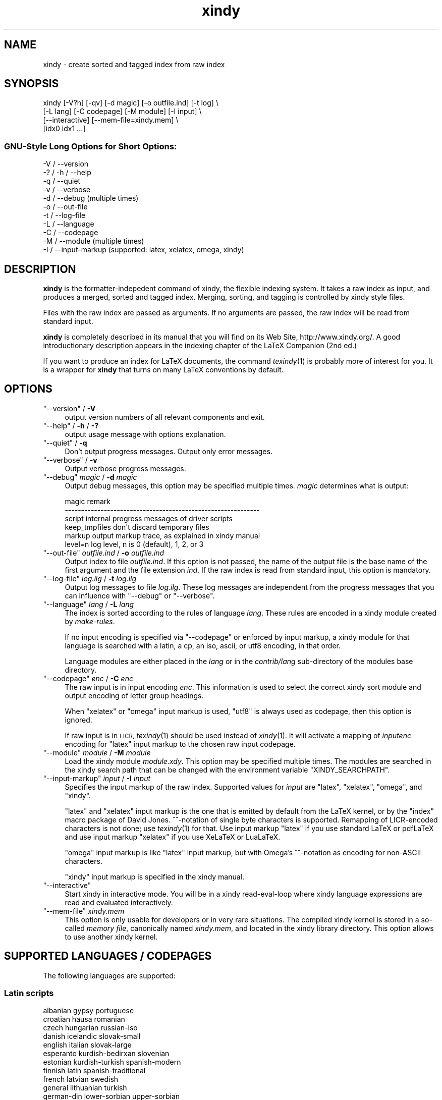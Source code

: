 .\" Automatically generated by Pod::Man 2.28 (Pod::Simple 3.28)
.\"
.\" Standard preamble:
.\" ========================================================================
.de Sp \" Vertical space (when we can't use .PP)
.if t .sp .5v
.if n .sp
..
.de Vb \" Begin verbatim text
.ft CW
.nf
.ne \\$1
..
.de Ve \" End verbatim text
.ft R
.fi
..
.\" Set up some character translations and predefined strings.  \*(-- will
.\" give an unbreakable dash, \*(PI will give pi, \*(L" will give a left
.\" double quote, and \*(R" will give a right double quote.  \*(C+ will
.\" give a nicer C++.  Capital omega is used to do unbreakable dashes and
.\" therefore won't be available.  \*(C` and \*(C' expand to `' in nroff,
.\" nothing in troff, for use with C<>.
.tr \(*W-
.ds C+ C\v'-.1v'\h'-1p'\s-2+\h'-1p'+\s0\v'.1v'\h'-1p'
.ie n \{\
.    ds -- \(*W-
.    ds PI pi
.    if (\n(.H=4u)&(1m=24u) .ds -- \(*W\h'-12u'\(*W\h'-12u'-\" diablo 10 pitch
.    if (\n(.H=4u)&(1m=20u) .ds -- \(*W\h'-12u'\(*W\h'-8u'-\"  diablo 12 pitch
.    ds L" ""
.    ds R" ""
.    ds C` ""
.    ds C' ""
'br\}
.el\{\
.    ds -- \|\(em\|
.    ds PI \(*p
.    ds L" ``
.    ds R" ''
.    ds C`
.    ds C'
'br\}
.\"
.\" Escape single quotes in literal strings from groff's Unicode transform.
.ie \n(.g .ds Aq \(aq
.el       .ds Aq '
.\"
.\" If the F register is turned on, we'll generate index entries on stderr for
.\" titles (.TH), headers (.SH), subsections (.SS), items (.Ip), and index
.\" entries marked with X<> in POD.  Of course, you'll have to process the
.\" output yourself in some meaningful fashion.
.\"
.\" Avoid warning from groff about undefined register 'F'.
.de IX
..
.nr rF 0
.if \n(.g .if rF .nr rF 1
.if (\n(rF:(\n(.g==0)) \{
.    if \nF \{
.        de IX
.        tm Index:\\$1\t\\n%\t"\\$2"
..
.        if !\nF==2 \{
.            nr % 0
.            nr F 2
.        \}
.    \}
.\}
.rr rF
.\"
.\" Accent mark definitions (@(#)ms.acc 1.5 88/02/08 SMI; from UCB 4.2).
.\" Fear.  Run.  Save yourself.  No user-serviceable parts.
.    \" fudge factors for nroff and troff
.if n \{\
.    ds #H 0
.    ds #V .8m
.    ds #F .3m
.    ds #[ \f1
.    ds #] \fP
.\}
.if t \{\
.    ds #H ((1u-(\\\\n(.fu%2u))*.13m)
.    ds #V .6m
.    ds #F 0
.    ds #[ \&
.    ds #] \&
.\}
.    \" simple accents for nroff and troff
.if n \{\
.    ds ' \&
.    ds ` \&
.    ds ^ \&
.    ds , \&
.    ds ~ ~
.    ds /
.\}
.if t \{\
.    ds ' \\k:\h'-(\\n(.wu*8/10-\*(#H)'\'\h"|\\n:u"
.    ds ` \\k:\h'-(\\n(.wu*8/10-\*(#H)'\`\h'|\\n:u'
.    ds ^ \\k:\h'-(\\n(.wu*10/11-\*(#H)'^\h'|\\n:u'
.    ds , \\k:\h'-(\\n(.wu*8/10)',\h'|\\n:u'
.    ds ~ \\k:\h'-(\\n(.wu-\*(#H-.1m)'~\h'|\\n:u'
.    ds / \\k:\h'-(\\n(.wu*8/10-\*(#H)'\z\(sl\h'|\\n:u'
.\}
.    \" troff and (daisy-wheel) nroff accents
.ds : \\k:\h'-(\\n(.wu*8/10-\*(#H+.1m+\*(#F)'\v'-\*(#V'\z.\h'.2m+\*(#F'.\h'|\\n:u'\v'\*(#V'
.ds 8 \h'\*(#H'\(*b\h'-\*(#H'
.ds o \\k:\h'-(\\n(.wu+\w'\(de'u-\*(#H)/2u'\v'-.3n'\*(#[\z\(de\v'.3n'\h'|\\n:u'\*(#]
.ds d- \h'\*(#H'\(pd\h'-\w'~'u'\v'-.25m'\f2\(hy\fP\v'.25m'\h'-\*(#H'
.ds D- D\\k:\h'-\w'D'u'\v'-.11m'\z\(hy\v'.11m'\h'|\\n:u'
.ds th \*(#[\v'.3m'\s+1I\s-1\v'-.3m'\h'-(\w'I'u*2/3)'\s-1o\s+1\*(#]
.ds Th \*(#[\s+2I\s-2\h'-\w'I'u*3/5'\v'-.3m'o\v'.3m'\*(#]
.ds ae a\h'-(\w'a'u*4/10)'e
.ds Ae A\h'-(\w'A'u*4/10)'E
.    \" corrections for vroff
.if v .ds ~ \\k:\h'-(\\n(.wu*9/10-\*(#H)'\s-2\u~\d\s+2\h'|\\n:u'
.if v .ds ^ \\k:\h'-(\\n(.wu*10/11-\*(#H)'\v'-.4m'^\v'.4m'\h'|\\n:u'
.    \" for low resolution devices (crt and lpr)
.if \n(.H>23 .if \n(.V>19 \
\{\
.    ds : e
.    ds 8 ss
.    ds o a
.    ds d- d\h'-1'\(ga
.    ds D- D\h'-1'\(hy
.    ds th \o'bp'
.    ds Th \o'LP'
.    ds ae ae
.    ds Ae AE
.\}
.rm #[ #] #H #V #F C
.\" ========================================================================
.\"
.IX Title "xindy 1"
.TH xindy 1 "2015-08-15" "Release 2.5.1" "xindy"
.\" For nroff, turn off justification.  Always turn off hyphenation; it makes
.\" way too many mistakes in technical documents.
.if n .ad l
.nh
.SH "NAME"
xindy \- create sorted and tagged index from raw index
.SH "SYNOPSIS"
.IX Header "SYNOPSIS"
.Vb 4
\& xindy [\-V?h] [\-qv] [\-d magic] [\-o outfile.ind] [\-t log] \e
\&       [\-L lang] [\-C codepage] [\-M module] [\-I input] \e
\&       [\-\-interactive] [\-\-mem\-file=xindy.mem] \e
\&       [idx0 idx1 ...]
.Ve
.SS "GNU-Style Long Options for Short Options:"
.IX Subsection "GNU-Style Long Options for Short Options:"
.Vb 11
\& \-V / \-\-version
\& \-? / \-h / \-\-help
\& \-q / \-\-quiet
\& \-v / \-\-verbose
\& \-d / \-\-debug          (multiple times)
\& \-o / \-\-out\-file
\& \-t / \-\-log\-file
\& \-L / \-\-language
\& \-C / \-\-codepage
\& \-M / \-\-module         (multiple times)
\& \-I / \-\-input\-markup   (supported: latex, xelatex, omega, xindy)
.Ve
.SH "DESCRIPTION"
.IX Header "DESCRIPTION"
\&\fBxindy\fR is the formatter-indepedent command of xindy, the flexible
indexing system. It takes a raw index as input, and produces a merged,
sorted and tagged index. Merging, sorting, and tagging is controlled
by xindy style files.
.PP
Files with the raw index are passed as arguments. If no arguments are
passed, the raw index will be read from standard input.
.PP
\&\fBxindy\fR is completely described in its manual that you will find on
its Web Site, http://www.xindy.org/. A good introductionary
description appears in the indexing chapter of the LaTeX Companion (2nd ed.)
.PP
If you want to produce an index for LaTeX documents, the command
\&\fItexindy\fR\|(1) is probably more of interest for you. It is a wrapper for
\&\fBxindy\fR that turns on many LaTeX conventions by default.
.SH "OPTIONS"
.IX Header "OPTIONS"
.ie n .IP """\-\-version"" / \fB\-V\fR" 4
.el .IP "\f(CW\-\-version\fR / \fB\-V\fR" 4
.IX Item "--version / -V"
output version numbers of all relevant components and exit.
.ie n .IP """\-\-help"" / \fB\-h\fR / \fB\-?\fR" 4
.el .IP "\f(CW\-\-help\fR / \fB\-h\fR / \fB\-?\fR" 4
.IX Item "--help / -h / -?"
output usage message with options explanation.
.ie n .IP """\-\-quiet"" / \fB\-q\fR" 4
.el .IP "\f(CW\-\-quiet\fR / \fB\-q\fR" 4
.IX Item "--quiet / -q"
Don't output progress messages. Output only error messages.
.ie n .IP """\-\-verbose"" / \fB\-v\fR" 4
.el .IP "\f(CW\-\-verbose\fR / \fB\-v\fR" 4
.IX Item "--verbose / -v"
Output verbose progress messages.
.ie n .IP """\-\-debug"" \fImagic\fR / \fB\-d\fR \fImagic\fR" 4
.el .IP "\f(CW\-\-debug\fR \fImagic\fR / \fB\-d\fR \fImagic\fR" 4
.IX Item "--debug magic / -d magic"
Output debug messages, this option may be specified multiple times.
\&\fImagic\fR determines what is output:
.Sp
.Vb 6
\& magic          remark
\& \-\-\-\-\-\-\-\-\-\-\-\-\-\-\-\-\-\-\-\-\-\-\-\-\-\-\-\-\-\-\-\-\-\-\-\-\-\-\-\-\-\-\-\-\-\-\-\-\-\-\-\-\-\-\-\-\-\-\-\-
\& script         internal progress messages of driver scripts
\& keep_tmpfiles  don\*(Aqt discard temporary files
\& markup         output markup trace, as explained in xindy manual
\& level=n        log level, n is 0 (default), 1, 2, or 3
.Ve
.ie n .IP """\-\-out\-file"" \fIoutfile.ind\fR / \fB\-o\fR \fIoutfile.ind\fR" 4
.el .IP "\f(CW\-\-out\-file\fR \fIoutfile.ind\fR / \fB\-o\fR \fIoutfile.ind\fR" 4
.IX Item "--out-file outfile.ind / -o outfile.ind"
Output index to file \fIoutfile.ind\fR. If this option is not passed, the
name of the output file is the base name of the first argument and the
file extension \fIind\fR. If the raw index is read from standard input,
this option is mandatory.
.ie n .IP """\-\-log\-file"" \fIlog.ilg\fR / \fB\-t\fR \fIlog.ilg\fR" 4
.el .IP "\f(CW\-\-log\-file\fR \fIlog.ilg\fR / \fB\-t\fR \fIlog.ilg\fR" 4
.IX Item "--log-file log.ilg / -t log.ilg"
Output log messages to file \fIlog.ilg\fR. These log messages are
independent from the progress messages that you can influence with
\&\f(CW\*(C`\-\-debug\*(C'\fR or \f(CW\*(C`\-\-verbose\*(C'\fR.
.ie n .IP """\-\-language"" \fIlang\fR / \fB\-L\fR \fIlang\fR" 4
.el .IP "\f(CW\-\-language\fR \fIlang\fR / \fB\-L\fR \fIlang\fR" 4
.IX Item "--language lang / -L lang"
The index is sorted according to the rules of language \fIlang\fR. These
rules are encoded in a xindy module created by \fImake-rules\fR.
.Sp
If no input encoding is specified via \f(CW\*(C`\-\-codepage\*(C'\fR or enforced by
input markup, a xindy module for that language is searched with a
latin, a cp, an iso, ascii, or utf8 encoding, in that order.
.Sp
Language modules are either placed in the \fIlang\fR or in the
\&\fIcontrib/lang\fR sub-directory of the modules base directory.
.ie n .IP """\-\-codepage"" \fIenc\fR / \fB\-C\fR \fIenc\fR" 4
.el .IP "\f(CW\-\-codepage\fR \fIenc\fR / \fB\-C\fR \fIenc\fR" 4
.IX Item "--codepage enc / -C enc"
The raw input is in input encoding \fIenc\fR. This information is used to
select the correct xindy sort module and output encoding of letter
group headings.
.Sp
When \f(CW\*(C`xelatex\*(C'\fR or \f(CW\*(C`omega\*(C'\fR input markup is used, \f(CW\*(C`utf8\*(C'\fR is always
used as codepage, then this option is ignored.
.Sp
If raw input is in \s-1LICR,\s0 \fItexindy\fR\|(1) should be used instead of
\&\fIxindy\fR\|(1). It will activate a mapping of \fIinputenc\fR encoding for
\&\f(CW\*(C`latex\*(C'\fR input markup to the chosen raw input codepage.
.ie n .IP """\-\-module"" \fImodule\fR / \fB\-M\fR \fImodule\fR" 4
.el .IP "\f(CW\-\-module\fR \fImodule\fR / \fB\-M\fR \fImodule\fR" 4
.IX Item "--module module / -M module"
Load the xindy module \fImodule.xdy\fR. This option may be specified
multiple times. The modules are searched in the xindy search path that
can be changed with the environment variable \f(CW\*(C`XINDY_SEARCHPATH\*(C'\fR.
.ie n .IP """\-\-input\-markup"" \fIinput\fR / \fB\-I\fR \fIinput\fR" 4
.el .IP "\f(CW\-\-input\-markup\fR \fIinput\fR / \fB\-I\fR \fIinput\fR" 4
.IX Item "--input-markup input / -I input"
Specifies the input markup of the raw index. Supported values for
\&\fIinput\fR are \f(CW\*(C`latex\*(C'\fR, \f(CW\*(C`xelatex\*(C'\fR, \f(CW\*(C`omega\*(C'\fR, and \f(CW\*(C`xindy\*(C'\fR.
.Sp
\&\f(CW\*(C`latex\*(C'\fR and \f(CW\*(C`xelatex\*(C'\fR input markup is the one that is emitted by
default from the LaTeX kernel, or by the \f(CW\*(C`index\*(C'\fR macro package of
David Jones. ^^\-notation of single byte characters is supported.
Remapping of LICR-encoded characters is not done; use \fItexindy\fR\|(1) for
that. Use input markup \f(CW\*(C`latex\*(C'\fR if you use standard LaTeX or pdfLaTeX
and use input markup \f(CW\*(C`xelatex\*(C'\fR if you use XeLaTeX or LuaLaTeX.
.Sp
\&\f(CW\*(C`omega\*(C'\fR input markup is like \f(CW\*(C`latex\*(C'\fR input markup, but with Omega's
^^\-notation as encoding for non-ASCII characters.
.Sp
\&\f(CW\*(C`xindy\*(C'\fR input markup is specified in the xindy manual.
.ie n .IP """\-\-interactive""" 4
.el .IP "\f(CW\-\-interactive\fR" 4
.IX Item "--interactive"
Start xindy in interactive mode. You will be in a xindy read-eval-loop
where xindy language expressions are read and evaluated interactively.
.ie n .IP """\-\-mem\-file"" \fIxindy.mem\fR" 4
.el .IP "\f(CW\-\-mem\-file\fR \fIxindy.mem\fR" 4
.IX Item "--mem-file xindy.mem"
This option is only usable for developers or in very rare situations.
The compiled xindy kernel is stored in a so-called \fImemory file\fR,
canonically named \fIxindy.mem\fR, and located in the xindy library
directory. This option allows to use another xindy kernel.
.SH "SUPPORTED LANGUAGES / CODEPAGES"
.IX Header "SUPPORTED LANGUAGES / CODEPAGES"
The following languages are supported:
.SS "Latin scripts"
.IX Subsection "Latin scripts"
.Vb 10
\& albanian      gypsy             portuguese
\& croatian      hausa             romanian
\& czech         hungarian         russian\-iso
\& danish        icelandic         slovak\-small
\& english       italian           slovak\-large
\& esperanto     kurdish\-bedirxan  slovenian
\& estonian      kurdish\-turkish   spanish\-modern
\& finnish       latin             spanish\-traditional
\& french        latvian           swedish
\& general       lithuanian        turkish
\& german\-din    lower\-sorbian     upper\-sorbian
\& german\-duden  norwegian         vietnamese
\& greek\-iso     polish
.Ve
.PP
German recognizes two different sorting schemes to handle umlauts:
normally, \f(CW\*(C`a\*:\*(C'\fR is sorted like \f(CW\*(C`ae\*(C'\fR, but in phone books or
dictionaries, it is sorted like \f(CW\*(C`a\*(C'\fR. The first scheme is known as
\&\fI\s-1DIN\s0 order\fR, the second as \fIDuden order\fR.
.PP
\&\f(CW\*(C`*\-iso\*(C'\fR language names assume that the raw index entries are in \s-1ISO
8859\-9\s0 encoding.
.PP
\&\f(CW\*(C`gypsy\*(C'\fR is a northern Russian dialect.
.SS "Cyrillic scripts"
.IX Subsection "Cyrillic scripts"
.Vb 3
\& belarusian    mongolian         serbian
\& bulgarian     russian           ukrainian
\& macedonian
.Ve
.SS "Other scripts"
.IX Subsection "Other scripts"
.Vb 1
\& greek         klingon
.Ve
.SS "Available Codepages"
.IX Subsection "Available Codepages"
This is not yet written. You can look them up in your xindy
distribution, in the \fImodules/lang/language/\fR directory (where
\&\fIlanguage\fR is your language). They are named
\&\fIvariant\-codepage\-lang.xdy\fR, where \fIvariant\-\fR is most often empty
(for german, it's \f(CW\*(C`din5007\*(C'\fR and \f(CW\*(C`duden\*(C'\fR; for spanish, it's \f(CW\*(C`modern\*(C'\fR
and \f(CW\*(C`traditional\*(C'\fR, etc.)
.PP
.Vb 1
\& < Describe available codepages for each language >
\&
\& < Describe relevance of codepages (as internal representation) for
\&   LaTeX inputenc >
.Ve
.SH "ENVIRONMENT"
.IX Header "ENVIRONMENT"
.ie n .IP """XINDY_SEARCHPATH""" 4
.el .IP "\f(CWXINDY_SEARCHPATH\fR" 4
.IX Item "XINDY_SEARCHPATH"
A list of directories where the xindy modules are searched in. No
subtree searching is done (as in TDS-conformant TeX).
.Sp
If this environment variable is not set, the default is used:
\&\f(CW\*(C`.:\*(C'\fR\fImodules_dir\fR\f(CW\*(C`:\*(C'\fR\fImodules_dir\fR\f(CW\*(C`/base\*(C'\fR. \fImodules_dir\fR is
determined at run time, relative to the \fBxindy\fR command location:
Either it's \fI../modules\fR, that's the case for \fIopt\fR\-installations.
Or it's \fI../lib/xindy/modules\fR, that's the case for
\&\fIusr\fR\-installations.
.ie n .IP """XINDY_LIBDIR""" 4
.el .IP "\f(CWXINDY_LIBDIR\fR" 4
.IX Item "XINDY_LIBDIR"
Library directory where \fIxindy.mem\fR is located.
.Sp
The modules directory may be a subdirectory, too.
.SH "COMPATIBILITY TO MAKEINDEX"
.IX Header "COMPATIBILITY TO MAKEINDEX"
\&\fBxindy\fR does not claim to be completely compatible with MakeIndex,
that would prevent some of its enhancements. That said, we strive to
deliver as much compatibility as possible. The most important
incompatibilities are
.IP "\(bu" 4
For raw index entries in LaTeX syntax, \f(CW\*(C`\eindex{aaa|bbb}\*(C'\fR is
interpreted differently. For MakeIndex \f(CW\*(C`bbb\*(C'\fR is markup that is output
as a LaTeX tag for this page number. For \fBxindy\fR, this is a location
attribute, an abstract identifier that will be later associated with
markup that should be output for that attribute.
.Sp
For straight-forward usage, when \f(CW\*(C`bbb\*(C'\fR is \f(CW\*(C`textbf\*(C'\fR or similar, we
supply location attribute definitions that mimic MakeIndex's
behaviour.
.Sp
For more complex usage, when \f(CW\*(C`bbb\*(C'\fR is not an identifier, no such
compatibility definitions exist and may also not been created with
current \fBxindy\fR. In particular, this means that by default the LaTeX
package \f(CW\*(C`hyperref\*(C'\fR will create raw index files that cannot be
processed with \fBxindy\fR. This is not a bug, this is the unfortunate
result of an intented incompatibility. It is currently not possible to
get both hyperref's index links and use \fBxindy\fR.
.Sp
A similar situation is reported to exist for the \f(CW\*(C`memoir\*(C'\fR LaTeX
class.
.Sp
Programmers who know Common Lisp and Lex and want to work on a remedy
should please contact the author.
.IP "\(bu" 4
If you have an index rage and a location attribute, e.g.,
\&\f(CW\*(C`\eindex{key\e(attr}\*(C'\fR starts the range, one needs (1) to specify that
attribute in the range closing entry as well (i.e., as
\&\f(CW\*(C`\eindex{key\e)attr}\*(C'\fR) and (2) one needs to declare the index attribute
in an \fBxindy\fR style file.
.Sp
MakeIndex will output the markup \f(CW\*(C`\eattr{page1\-\-page2}\*(C'\fR for such a
construct. This is not possible to achieve in \fBxindy\fR, output will be
\&\f(CW\*(C`\eattrMarkup{page1}\-\-\eattrMarkup{page2}\*(C'\fR. (This is actually
considered a bug, but not a high priority one.)
.Sp
The difference between MakeIndex page number tags and \fBxindy\fR
location attributes was already explained in the previous item.
.IP "\(bu" 4
The MakeIndex compatibility definitions support only the default raw
index syntax and markup definition. It is not possible to configure
raw index parsing or use a MakeIndex style file to describe output
markup.
.SH "KNOWN ISSUES"
.IX Header "KNOWN ISSUES"
Option \fB\-q\fR also prevents output of error messages. Error messages
should be output on stderr, progress messages on stdout.
.PP
There should be a way to output the final index to stdout. This would
imply \fB\-q\fR, of course.
.PP
LaTeX raw index parsing should be configurable.
.PP
Codepage \f(CW\*(C`utf8\*(C'\fR should be supported for all languages, and should be
used as internal codepage for LaTeX inputenc re-encoding.
.SH "SEE ALSO"
.IX Header "SEE ALSO"
\&\fItexindy\fR\|(1),
\&\fItex2xindy\fR\|(1)
.SH "AUTHOR"
.IX Header "AUTHOR"
Joachim Schrod
.SH "LEGALESE"
.IX Header "LEGALESE"
Copyright (c) 2004\-2014 by Joachim Schrod.
.PP
\&\fBxindy\fR is free software; you can redistribute it and/or modify it
under the terms of the \s-1GNU\s0 General Public License as published by the
Free Software Foundation; either version 2 of the License, or (at your
option) any later version.
.PP
This program is distributed in the hope that it will be useful,
but \s-1WITHOUT ANY WARRANTY\s0; without even the implied warranty of
\&\s-1MERCHANTABILITY\s0 or \s-1FITNESS FOR A PARTICULAR PURPOSE. \s0 See the
\&\s-1GNU\s0 General Public License for more details.
